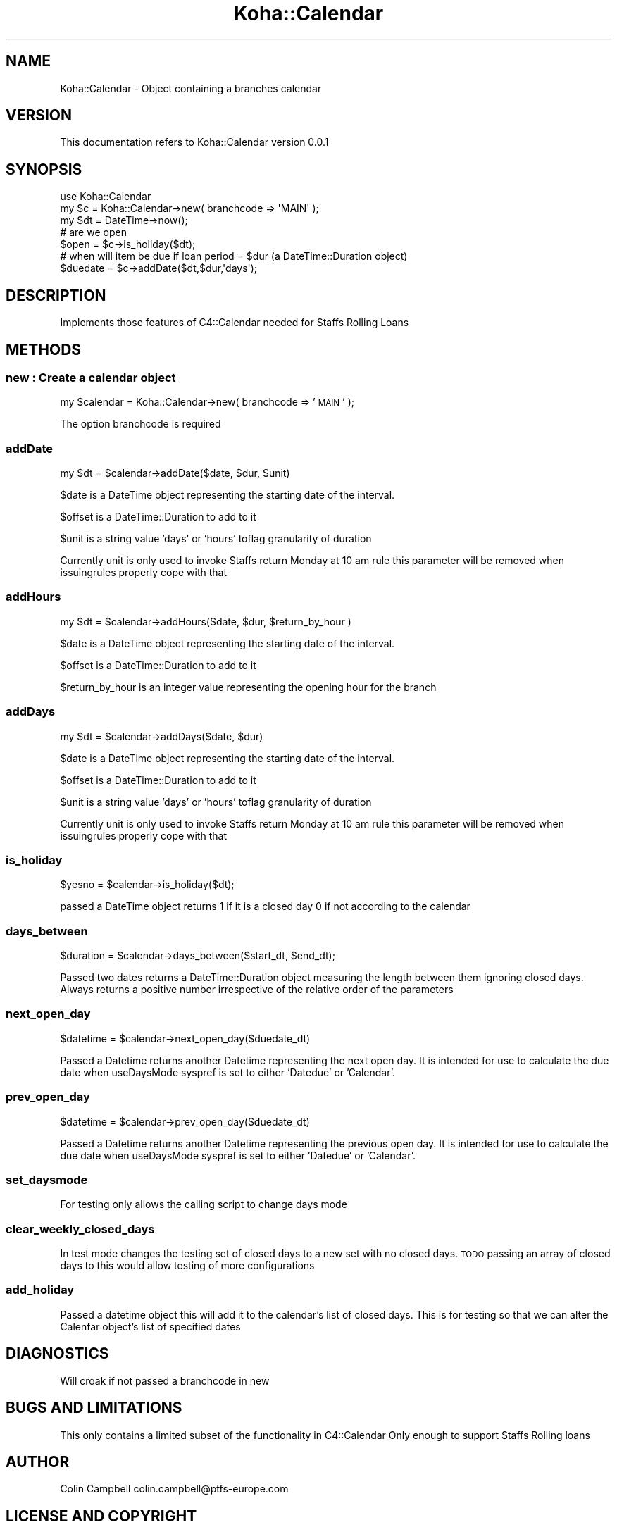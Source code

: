.\" Automatically generated by Pod::Man 2.25 (Pod::Simple 3.16)
.\"
.\" Standard preamble:
.\" ========================================================================
.de Sp \" Vertical space (when we can't use .PP)
.if t .sp .5v
.if n .sp
..
.de Vb \" Begin verbatim text
.ft CW
.nf
.ne \\$1
..
.de Ve \" End verbatim text
.ft R
.fi
..
.\" Set up some character translations and predefined strings.  \*(-- will
.\" give an unbreakable dash, \*(PI will give pi, \*(L" will give a left
.\" double quote, and \*(R" will give a right double quote.  \*(C+ will
.\" give a nicer C++.  Capital omega is used to do unbreakable dashes and
.\" therefore won't be available.  \*(C` and \*(C' expand to `' in nroff,
.\" nothing in troff, for use with C<>.
.tr \(*W-
.ds C+ C\v'-.1v'\h'-1p'\s-2+\h'-1p'+\s0\v'.1v'\h'-1p'
.ie n \{\
.    ds -- \(*W-
.    ds PI pi
.    if (\n(.H=4u)&(1m=24u) .ds -- \(*W\h'-12u'\(*W\h'-12u'-\" diablo 10 pitch
.    if (\n(.H=4u)&(1m=20u) .ds -- \(*W\h'-12u'\(*W\h'-8u'-\"  diablo 12 pitch
.    ds L" ""
.    ds R" ""
.    ds C` ""
.    ds C' ""
'br\}
.el\{\
.    ds -- \|\(em\|
.    ds PI \(*p
.    ds L" ``
.    ds R" ''
'br\}
.\"
.\" Escape single quotes in literal strings from groff's Unicode transform.
.ie \n(.g .ds Aq \(aq
.el       .ds Aq '
.\"
.\" If the F register is turned on, we'll generate index entries on stderr for
.\" titles (.TH), headers (.SH), subsections (.SS), items (.Ip), and index
.\" entries marked with X<> in POD.  Of course, you'll have to process the
.\" output yourself in some meaningful fashion.
.ie \nF \{\
.    de IX
.    tm Index:\\$1\t\\n%\t"\\$2"
..
.    nr % 0
.    rr F
.\}
.el \{\
.    de IX
..
.\}
.\" ========================================================================
.\"
.IX Title "Koha::Calendar 3"
.TH Koha::Calendar 3 "2015-11-02" "perl v5.14.2" "User Contributed Perl Documentation"
.\" For nroff, turn off justification.  Always turn off hyphenation; it makes
.\" way too many mistakes in technical documents.
.if n .ad l
.nh
.SH "NAME"
Koha::Calendar \- Object containing a branches calendar
.SH "VERSION"
.IX Header "VERSION"
This documentation refers to Koha::Calendar version 0.0.1
.SH "SYNOPSIS"
.IX Header "SYNOPSIS"
.Vb 1
\&  use Koha::Calendar
\&
\&  my $c = Koha::Calendar\->new( branchcode => \*(AqMAIN\*(Aq );
\&  my $dt = DateTime\->now();
\&
\&  # are we open
\&  $open = $c\->is_holiday($dt);
\&  # when will item be due if loan period = $dur (a DateTime::Duration object)
\&  $duedate = $c\->addDate($dt,$dur,\*(Aqdays\*(Aq);
.Ve
.SH "DESCRIPTION"
.IX Header "DESCRIPTION"
.Vb 1
\&  Implements those features of C4::Calendar needed for Staffs Rolling Loans
.Ve
.SH "METHODS"
.IX Header "METHODS"
.SS "new : Create a calendar object"
.IX Subsection "new : Create a calendar object"
my \f(CW$calendar\fR = Koha::Calendar\->new( branchcode => '\s-1MAIN\s0' );
.PP
The option branchcode is required
.SS "addDate"
.IX Subsection "addDate"
.Vb 1
\&    my $dt = $calendar\->addDate($date, $dur, $unit)
.Ve
.PP
\&\f(CW$date\fR is a DateTime object representing the starting date of the interval.
.PP
\&\f(CW$offset\fR is a DateTime::Duration to add to it
.PP
\&\f(CW$unit\fR is a string value 'days' or 'hours' toflag granularity of duration
.PP
Currently unit is only used to invoke Staffs return Monday at 10 am rule this
parameter will be removed when issuingrules properly cope with that
.SS "addHours"
.IX Subsection "addHours"
.Vb 1
\&    my $dt = $calendar\->addHours($date, $dur, $return_by_hour )
.Ve
.PP
\&\f(CW$date\fR is a DateTime object representing the starting date of the interval.
.PP
\&\f(CW$offset\fR is a DateTime::Duration to add to it
.PP
\&\f(CW$return_by_hour\fR is an integer value representing the opening hour for the branch
.SS "addDays"
.IX Subsection "addDays"
.Vb 1
\&    my $dt = $calendar\->addDays($date, $dur)
.Ve
.PP
\&\f(CW$date\fR is a DateTime object representing the starting date of the interval.
.PP
\&\f(CW$offset\fR is a DateTime::Duration to add to it
.PP
\&\f(CW$unit\fR is a string value 'days' or 'hours' toflag granularity of duration
.PP
Currently unit is only used to invoke Staffs return Monday at 10 am rule this
parameter will be removed when issuingrules properly cope with that
.SS "is_holiday"
.IX Subsection "is_holiday"
\&\f(CW$yesno\fR = \f(CW$calendar\fR\->is_holiday($dt);
.PP
passed a DateTime object returns 1 if it is a closed day
0 if not according to the calendar
.SS "days_between"
.IX Subsection "days_between"
\&\f(CW$duration\fR = \f(CW$calendar\fR\->days_between($start_dt, \f(CW$end_dt\fR);
.PP
Passed two dates returns a DateTime::Duration object measuring the length between them
ignoring closed days. Always returns a positive number irrespective of the
relative order of the parameters
.SS "next_open_day"
.IX Subsection "next_open_day"
\&\f(CW$datetime\fR = \f(CW$calendar\fR\->next_open_day($duedate_dt)
.PP
Passed a Datetime returns another Datetime representing the next open day. It is
intended for use to calculate the due date when useDaysMode syspref is set to either
\&'Datedue' or 'Calendar'.
.SS "prev_open_day"
.IX Subsection "prev_open_day"
\&\f(CW$datetime\fR = \f(CW$calendar\fR\->prev_open_day($duedate_dt)
.PP
Passed a Datetime returns another Datetime representing the previous open day. It is
intended for use to calculate the due date when useDaysMode syspref is set to either
\&'Datedue' or 'Calendar'.
.SS "set_daysmode"
.IX Subsection "set_daysmode"
For testing only allows the calling script to change days mode
.SS "clear_weekly_closed_days"
.IX Subsection "clear_weekly_closed_days"
In test mode changes the testing set of closed days to a new set with
no closed days. \s-1TODO\s0 passing an array of closed days to this would
allow testing of more configurations
.SS "add_holiday"
.IX Subsection "add_holiday"
Passed a datetime object this will add it to the calendar's list of
closed days. This is for testing so that we can alter the Calenfar object's
list of specified dates
.SH "DIAGNOSTICS"
.IX Header "DIAGNOSTICS"
Will croak if not passed a branchcode in new
.SH "BUGS AND LIMITATIONS"
.IX Header "BUGS AND LIMITATIONS"
This only contains a limited subset of the functionality in C4::Calendar
Only enough to support Staffs Rolling loans
.SH "AUTHOR"
.IX Header "AUTHOR"
Colin Campbell colin.campbell@ptfs\-europe.com
.SH "LICENSE AND COPYRIGHT"
.IX Header "LICENSE AND COPYRIGHT"
Copyright (c) 2011 PTFS-Europe Ltd All rights reserved
.PP
This program is free software: you can redistribute it and/or modify
it under the terms of the \s-1GNU\s0 General Public License as published by
the Free Software Foundation, either version 2 of the License, or
(at your option) any later version.
.PP
This program is distributed in the hope that it will be useful,
but \s-1WITHOUT\s0 \s-1ANY\s0 \s-1WARRANTY\s0; without even the implied warranty of
\&\s-1MERCHANTABILITY\s0 or \s-1FITNESS\s0 \s-1FOR\s0 A \s-1PARTICULAR\s0 \s-1PURPOSE\s0.  See the
\&\s-1GNU\s0 General Public License for more details.
.PP
You should have received a copy of the \s-1GNU\s0 General Public License
along with this program.  If not, see <http://www.gnu.org/licenses/>.
